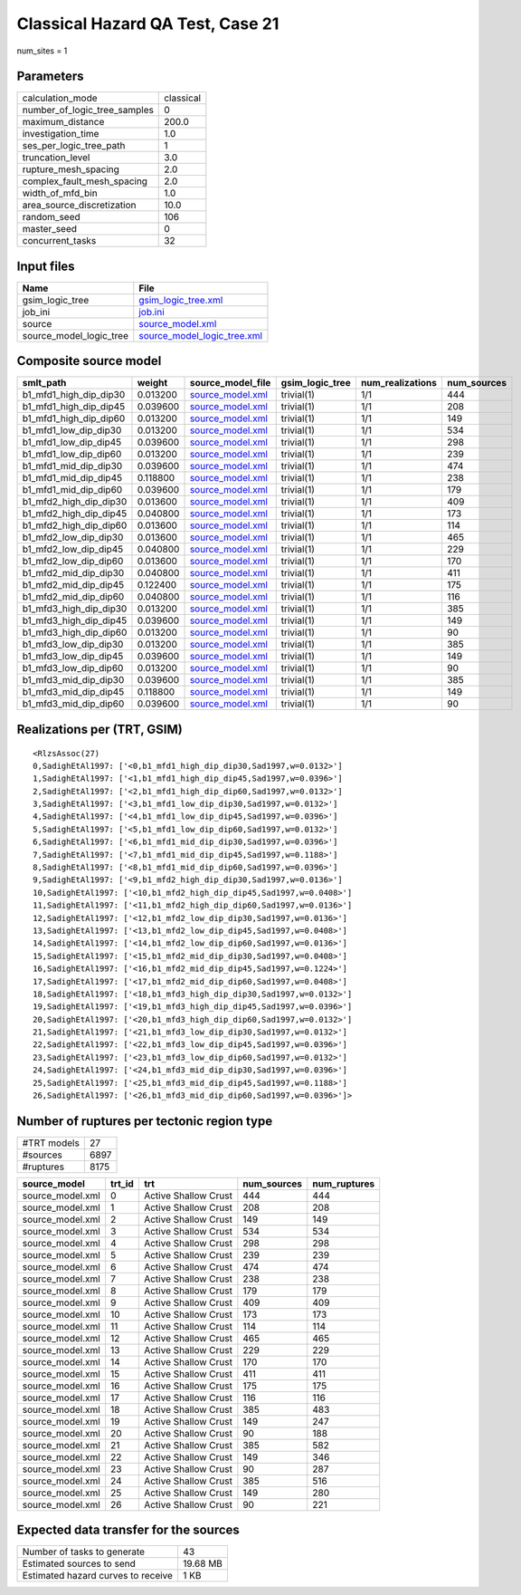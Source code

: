 Classical Hazard QA Test, Case 21
=================================

num_sites = 1

Parameters
----------
============================ =========
calculation_mode             classical
number_of_logic_tree_samples 0        
maximum_distance             200.0    
investigation_time           1.0      
ses_per_logic_tree_path      1        
truncation_level             3.0      
rupture_mesh_spacing         2.0      
complex_fault_mesh_spacing   2.0      
width_of_mfd_bin             1.0      
area_source_discretization   10.0     
random_seed                  106      
master_seed                  0        
concurrent_tasks             32       
============================ =========

Input files
-----------
======================= ============================================================
Name                    File                                                        
======================= ============================================================
gsim_logic_tree         `gsim_logic_tree.xml <gsim_logic_tree.xml>`_                
job_ini                 `job.ini <job.ini>`_                                        
source                  `source_model.xml <source_model.xml>`_                      
source_model_logic_tree `source_model_logic_tree.xml <source_model_logic_tree.xml>`_
======================= ============================================================

Composite source model
----------------------
====================== ======== ====================================== =============== ================ ===========
smlt_path              weight   source_model_file                      gsim_logic_tree num_realizations num_sources
====================== ======== ====================================== =============== ================ ===========
b1_mfd1_high_dip_dip30 0.013200 `source_model.xml <source_model.xml>`_ trivial(1)      1/1              444        
b1_mfd1_high_dip_dip45 0.039600 `source_model.xml <source_model.xml>`_ trivial(1)      1/1              208        
b1_mfd1_high_dip_dip60 0.013200 `source_model.xml <source_model.xml>`_ trivial(1)      1/1              149        
b1_mfd1_low_dip_dip30  0.013200 `source_model.xml <source_model.xml>`_ trivial(1)      1/1              534        
b1_mfd1_low_dip_dip45  0.039600 `source_model.xml <source_model.xml>`_ trivial(1)      1/1              298        
b1_mfd1_low_dip_dip60  0.013200 `source_model.xml <source_model.xml>`_ trivial(1)      1/1              239        
b1_mfd1_mid_dip_dip30  0.039600 `source_model.xml <source_model.xml>`_ trivial(1)      1/1              474        
b1_mfd1_mid_dip_dip45  0.118800 `source_model.xml <source_model.xml>`_ trivial(1)      1/1              238        
b1_mfd1_mid_dip_dip60  0.039600 `source_model.xml <source_model.xml>`_ trivial(1)      1/1              179        
b1_mfd2_high_dip_dip30 0.013600 `source_model.xml <source_model.xml>`_ trivial(1)      1/1              409        
b1_mfd2_high_dip_dip45 0.040800 `source_model.xml <source_model.xml>`_ trivial(1)      1/1              173        
b1_mfd2_high_dip_dip60 0.013600 `source_model.xml <source_model.xml>`_ trivial(1)      1/1              114        
b1_mfd2_low_dip_dip30  0.013600 `source_model.xml <source_model.xml>`_ trivial(1)      1/1              465        
b1_mfd2_low_dip_dip45  0.040800 `source_model.xml <source_model.xml>`_ trivial(1)      1/1              229        
b1_mfd2_low_dip_dip60  0.013600 `source_model.xml <source_model.xml>`_ trivial(1)      1/1              170        
b1_mfd2_mid_dip_dip30  0.040800 `source_model.xml <source_model.xml>`_ trivial(1)      1/1              411        
b1_mfd2_mid_dip_dip45  0.122400 `source_model.xml <source_model.xml>`_ trivial(1)      1/1              175        
b1_mfd2_mid_dip_dip60  0.040800 `source_model.xml <source_model.xml>`_ trivial(1)      1/1              116        
b1_mfd3_high_dip_dip30 0.013200 `source_model.xml <source_model.xml>`_ trivial(1)      1/1              385        
b1_mfd3_high_dip_dip45 0.039600 `source_model.xml <source_model.xml>`_ trivial(1)      1/1              149        
b1_mfd3_high_dip_dip60 0.013200 `source_model.xml <source_model.xml>`_ trivial(1)      1/1              90         
b1_mfd3_low_dip_dip30  0.013200 `source_model.xml <source_model.xml>`_ trivial(1)      1/1              385        
b1_mfd3_low_dip_dip45  0.039600 `source_model.xml <source_model.xml>`_ trivial(1)      1/1              149        
b1_mfd3_low_dip_dip60  0.013200 `source_model.xml <source_model.xml>`_ trivial(1)      1/1              90         
b1_mfd3_mid_dip_dip30  0.039600 `source_model.xml <source_model.xml>`_ trivial(1)      1/1              385        
b1_mfd3_mid_dip_dip45  0.118800 `source_model.xml <source_model.xml>`_ trivial(1)      1/1              149        
b1_mfd3_mid_dip_dip60  0.039600 `source_model.xml <source_model.xml>`_ trivial(1)      1/1              90         
====================== ======== ====================================== =============== ================ ===========

Realizations per (TRT, GSIM)
----------------------------

::

  <RlzsAssoc(27)
  0,SadighEtAl1997: ['<0,b1_mfd1_high_dip_dip30,Sad1997,w=0.0132>']
  1,SadighEtAl1997: ['<1,b1_mfd1_high_dip_dip45,Sad1997,w=0.0396>']
  2,SadighEtAl1997: ['<2,b1_mfd1_high_dip_dip60,Sad1997,w=0.0132>']
  3,SadighEtAl1997: ['<3,b1_mfd1_low_dip_dip30,Sad1997,w=0.0132>']
  4,SadighEtAl1997: ['<4,b1_mfd1_low_dip_dip45,Sad1997,w=0.0396>']
  5,SadighEtAl1997: ['<5,b1_mfd1_low_dip_dip60,Sad1997,w=0.0132>']
  6,SadighEtAl1997: ['<6,b1_mfd1_mid_dip_dip30,Sad1997,w=0.0396>']
  7,SadighEtAl1997: ['<7,b1_mfd1_mid_dip_dip45,Sad1997,w=0.1188>']
  8,SadighEtAl1997: ['<8,b1_mfd1_mid_dip_dip60,Sad1997,w=0.0396>']
  9,SadighEtAl1997: ['<9,b1_mfd2_high_dip_dip30,Sad1997,w=0.0136>']
  10,SadighEtAl1997: ['<10,b1_mfd2_high_dip_dip45,Sad1997,w=0.0408>']
  11,SadighEtAl1997: ['<11,b1_mfd2_high_dip_dip60,Sad1997,w=0.0136>']
  12,SadighEtAl1997: ['<12,b1_mfd2_low_dip_dip30,Sad1997,w=0.0136>']
  13,SadighEtAl1997: ['<13,b1_mfd2_low_dip_dip45,Sad1997,w=0.0408>']
  14,SadighEtAl1997: ['<14,b1_mfd2_low_dip_dip60,Sad1997,w=0.0136>']
  15,SadighEtAl1997: ['<15,b1_mfd2_mid_dip_dip30,Sad1997,w=0.0408>']
  16,SadighEtAl1997: ['<16,b1_mfd2_mid_dip_dip45,Sad1997,w=0.1224>']
  17,SadighEtAl1997: ['<17,b1_mfd2_mid_dip_dip60,Sad1997,w=0.0408>']
  18,SadighEtAl1997: ['<18,b1_mfd3_high_dip_dip30,Sad1997,w=0.0132>']
  19,SadighEtAl1997: ['<19,b1_mfd3_high_dip_dip45,Sad1997,w=0.0396>']
  20,SadighEtAl1997: ['<20,b1_mfd3_high_dip_dip60,Sad1997,w=0.0132>']
  21,SadighEtAl1997: ['<21,b1_mfd3_low_dip_dip30,Sad1997,w=0.0132>']
  22,SadighEtAl1997: ['<22,b1_mfd3_low_dip_dip45,Sad1997,w=0.0396>']
  23,SadighEtAl1997: ['<23,b1_mfd3_low_dip_dip60,Sad1997,w=0.0132>']
  24,SadighEtAl1997: ['<24,b1_mfd3_mid_dip_dip30,Sad1997,w=0.0396>']
  25,SadighEtAl1997: ['<25,b1_mfd3_mid_dip_dip45,Sad1997,w=0.1188>']
  26,SadighEtAl1997: ['<26,b1_mfd3_mid_dip_dip60,Sad1997,w=0.0396>']>

Number of ruptures per tectonic region type
-------------------------------------------
=========== ====
#TRT models 27  
#sources    6897
#ruptures   8175
=========== ====

================ ====== ==================== =========== ============
source_model     trt_id trt                  num_sources num_ruptures
================ ====== ==================== =========== ============
source_model.xml 0      Active Shallow Crust 444         444         
source_model.xml 1      Active Shallow Crust 208         208         
source_model.xml 2      Active Shallow Crust 149         149         
source_model.xml 3      Active Shallow Crust 534         534         
source_model.xml 4      Active Shallow Crust 298         298         
source_model.xml 5      Active Shallow Crust 239         239         
source_model.xml 6      Active Shallow Crust 474         474         
source_model.xml 7      Active Shallow Crust 238         238         
source_model.xml 8      Active Shallow Crust 179         179         
source_model.xml 9      Active Shallow Crust 409         409         
source_model.xml 10     Active Shallow Crust 173         173         
source_model.xml 11     Active Shallow Crust 114         114         
source_model.xml 12     Active Shallow Crust 465         465         
source_model.xml 13     Active Shallow Crust 229         229         
source_model.xml 14     Active Shallow Crust 170         170         
source_model.xml 15     Active Shallow Crust 411         411         
source_model.xml 16     Active Shallow Crust 175         175         
source_model.xml 17     Active Shallow Crust 116         116         
source_model.xml 18     Active Shallow Crust 385         483         
source_model.xml 19     Active Shallow Crust 149         247         
source_model.xml 20     Active Shallow Crust 90          188         
source_model.xml 21     Active Shallow Crust 385         582         
source_model.xml 22     Active Shallow Crust 149         346         
source_model.xml 23     Active Shallow Crust 90          287         
source_model.xml 24     Active Shallow Crust 385         516         
source_model.xml 25     Active Shallow Crust 149         280         
source_model.xml 26     Active Shallow Crust 90          221         
================ ====== ==================== =========== ============

Expected data transfer for the sources
--------------------------------------
================================== ========
Number of tasks to generate        43      
Estimated sources to send          19.68 MB
Estimated hazard curves to receive 1 KB    
================================== ========
